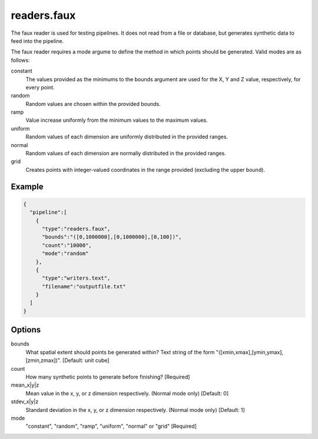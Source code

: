 .. _readers.faux:

readers.faux
============

The faux reader is used for testing pipelines. It does not read from a
file or database, but generates synthetic data to feed into the pipeline.

The faux reader requires a mode argume to define the method in which points
should be generated.  Valid modes are as follows:

constant
    The values provided as the minimums to the bounds argument are
    used for the X, Y and Z value, respectively, for every point.
random
    Random values are chosen within the provided bounds.
ramp
    Value increase uniformly from the minimum values to the maximum values.
uniform
    Random values of each dimension are uniformly distributed in the
    provided ranges.
normal
    Random values of each dimension are normally distributed in the
    provided ranges.
grid
    Creates points with integer-valued coordinates in the range provided
    (excluding the upper bound).

.. embed::

.. streamable::

Example
-------

.. code-block:: json

    {
      "pipeline":[
        {
          "type":"readers.faux",
          "bounds":"([0,1000000],[0,1000000],[0,100])",
          "count":"10000",
          "mode":"random"
        },
        {
          "type":"writers.text",
          "filename":"outputfile.txt"
        }
      ]
    }


Options
-------

bounds
  What spatial extent should points be generated within? Text string of the
  form "([xmin,xmax],[ymin,ymax],[zmin,zmax])". [Default: unit cube]

count
  How many synthetic points to generate before finishing? [Required]

mean_x|y|z
  Mean value in the x, y, or z dimension respectively. (Normal mode only)
  [Default: 0]

stdev_x|y|z
  Standard deviation in the x, y, or z dimension respectively. (Normal mode
  only) [Default: 1]

mode
  "constant", "random", "ramp", "uniform", "normal" or "grid" [Required]

